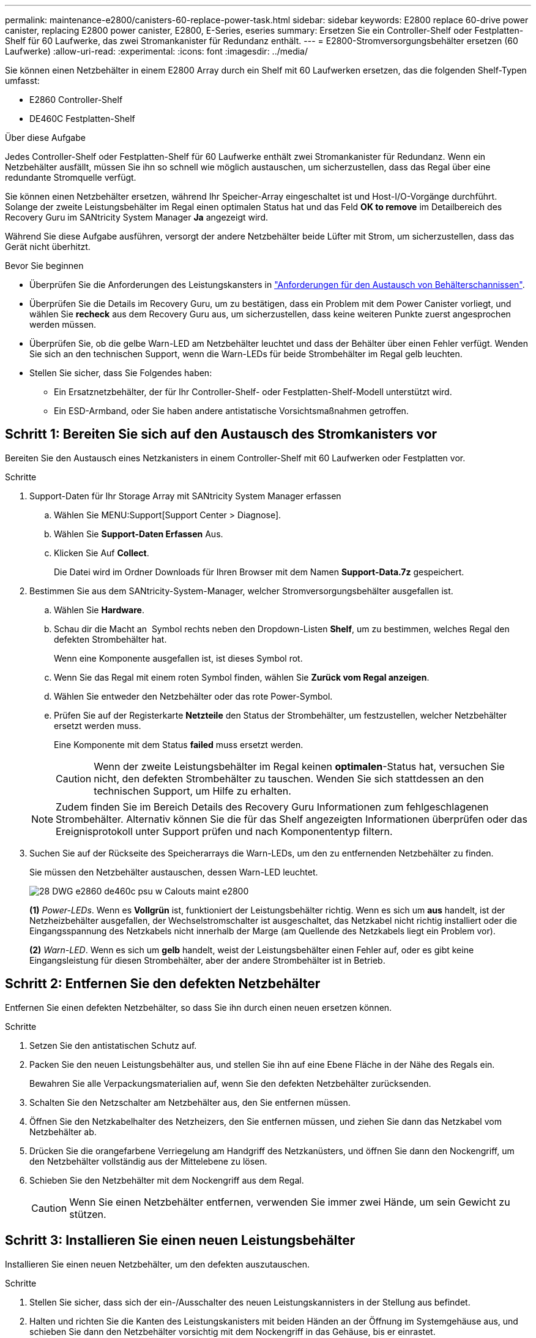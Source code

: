 ---
permalink: maintenance-e2800/canisters-60-replace-power-task.html 
sidebar: sidebar 
keywords: E2800 replace 60-drive power canister, replacing E2800 power canister, E2800, E-Series, eseries 
summary: Ersetzen Sie ein Controller-Shelf oder Festplatten-Shelf für 60 Laufwerke, das zwei Stromankanister für Redundanz enthält. 
---
= E2800-Stromversorgungsbehälter ersetzen (60 Laufwerke)
:allow-uri-read: 
:experimental: 
:icons: font
:imagesdir: ../media/


[role="lead"]
Sie können einen Netzbehälter in einem E2800 Array durch ein Shelf mit 60 Laufwerken ersetzen, das die folgenden Shelf-Typen umfasst:

* E2860 Controller-Shelf
* DE460C Festplatten-Shelf


.Über diese Aufgabe
Jedes Controller-Shelf oder Festplatten-Shelf für 60 Laufwerke enthält zwei Stromankanister für Redundanz. Wenn ein Netzbehälter ausfällt, müssen Sie ihn so schnell wie möglich austauschen, um sicherzustellen, dass das Regal über eine redundante Stromquelle verfügt.

Sie können einen Netzbehälter ersetzen, während Ihr Speicher-Array eingeschaltet ist und Host-I/O-Vorgänge durchführt. Solange der zweite Leistungsbehälter im Regal einen optimalen Status hat und das Feld *OK to remove* im Detailbereich des Recovery Guru im SANtricity System Manager *Ja* angezeigt wird.

Während Sie diese Aufgabe ausführen, versorgt der andere Netzbehälter beide Lüfter mit Strom, um sicherzustellen, dass das Gerät nicht überhitzt.

.Bevor Sie beginnen
* Überprüfen Sie die Anforderungen des Leistungskansters in link:canisters-overview-supertask-concept.html["Anforderungen für den Austausch von Behälterschannissen"].
* Überprüfen Sie die Details im Recovery Guru, um zu bestätigen, dass ein Problem mit dem Power Canister vorliegt, und wählen Sie *recheck* aus dem Recovery Guru aus, um sicherzustellen, dass keine weiteren Punkte zuerst angesprochen werden müssen.
* Überprüfen Sie, ob die gelbe Warn-LED am Netzbehälter leuchtet und dass der Behälter über einen Fehler verfügt. Wenden Sie sich an den technischen Support, wenn die Warn-LEDs für beide Strombehälter im Regal gelb leuchten.
* Stellen Sie sicher, dass Sie Folgendes haben:
+
** Ein Ersatznetzbehälter, der für Ihr Controller-Shelf- oder Festplatten-Shelf-Modell unterstützt wird.
** Ein ESD-Armband, oder Sie haben andere antistatische Vorsichtsmaßnahmen getroffen.






== Schritt 1: Bereiten Sie sich auf den Austausch des Stromkanisters vor

Bereiten Sie den Austausch eines Netzkanisters in einem Controller-Shelf mit 60 Laufwerken oder Festplatten vor.

.Schritte
. Support-Daten für Ihr Storage Array mit SANtricity System Manager erfassen
+
.. Wählen Sie MENU:Support[Support Center > Diagnose].
.. Wählen Sie *Support-Daten Erfassen* Aus.
.. Klicken Sie Auf *Collect*.
+
Die Datei wird im Ordner Downloads für Ihren Browser mit dem Namen *Support-Data.7z* gespeichert.



. Bestimmen Sie aus dem SANtricity-System-Manager, welcher Stromversorgungsbehälter ausgefallen ist.
+
.. Wählen Sie *Hardware*.
.. Schau dir die Macht an image:../media/sam1130_ss_hardware_power_icon_maint-e2800.gif[""] Symbol rechts neben den Dropdown-Listen *Shelf*, um zu bestimmen, welches Regal den defekten Strombehälter hat.
+
Wenn eine Komponente ausgefallen ist, ist dieses Symbol rot.

.. Wenn Sie das Regal mit einem roten Symbol finden, wählen Sie *Zurück vom Regal anzeigen*.
.. Wählen Sie entweder den Netzbehälter oder das rote Power-Symbol.
.. Prüfen Sie auf der Registerkarte *Netzteile* den Status der Strombehälter, um festzustellen, welcher Netzbehälter ersetzt werden muss.
+
Eine Komponente mit dem Status *failed* muss ersetzt werden.

+

CAUTION: Wenn der zweite Leistungsbehälter im Regal keinen *optimalen*-Status hat, versuchen Sie nicht, den defekten Strombehälter zu tauschen. Wenden Sie sich stattdessen an den technischen Support, um Hilfe zu erhalten.

+

NOTE: Zudem finden Sie im Bereich Details des Recovery Guru Informationen zum fehlgeschlagenen Strombehälter. Alternativ können Sie die für das Shelf angezeigten Informationen überprüfen oder das Ereignisprotokoll unter Support prüfen und nach Komponententyp filtern.



. Suchen Sie auf der Rückseite des Speicherarrays die Warn-LEDs, um den zu entfernenden Netzbehälter zu finden.
+
Sie müssen den Netzbehälter austauschen, dessen Warn-LED leuchtet.

+
image::../media/28_dwg_e2860_de460c_psu_w_callouts_maint-e2800.gif[28 DWG e2860 de460c psu w Calouts maint e2800]

+
*(1)* _Power-LEDs_. Wenn es *Vollgrün* ist, funktioniert der Leistungsbehälter richtig. Wenn es sich um *aus* handelt, ist der Netzheizbehälter ausgefallen, der Wechselstromschalter ist ausgeschaltet, das Netzkabel nicht richtig installiert oder die Eingangsspannung des Netzkabels nicht innerhalb der Marge (am Quellende des Netzkabels liegt ein Problem vor).

+
*(2)* _Warn-LED_. Wenn es sich um *gelb* handelt, weist der Leistungsbehälter einen Fehler auf, oder es gibt keine Eingangsleistung für diesen Strombehälter, aber der andere Strombehälter ist in Betrieb.





== Schritt 2: Entfernen Sie den defekten Netzbehälter

Entfernen Sie einen defekten Netzbehälter, so dass Sie ihn durch einen neuen ersetzen können.

.Schritte
. Setzen Sie den antistatischen Schutz auf.
. Packen Sie den neuen Leistungsbehälter aus, und stellen Sie ihn auf eine Ebene Fläche in der Nähe des Regals ein.
+
Bewahren Sie alle Verpackungsmaterialien auf, wenn Sie den defekten Netzbehälter zurücksenden.

. Schalten Sie den Netzschalter am Netzbehälter aus, den Sie entfernen müssen.
. Öffnen Sie den Netzkabelhalter des Netzheizers, den Sie entfernen müssen, und ziehen Sie dann das Netzkabel vom Netzbehälter ab.
. Drücken Sie die orangefarbene Verriegelung am Handgriff des Netzkanüsters, und öffnen Sie dann den Nockengriff, um den Netzbehälter vollständig aus der Mittelebene zu lösen.
. Schieben Sie den Netzbehälter mit dem Nockengriff aus dem Regal.
+

CAUTION: Wenn Sie einen Netzbehälter entfernen, verwenden Sie immer zwei Hände, um sein Gewicht zu stützen.





== Schritt 3: Installieren Sie einen neuen Leistungsbehälter

Installieren Sie einen neuen Netzbehälter, um den defekten auszutauschen.

.Schritte
. Stellen Sie sicher, dass sich der ein-/Ausschalter des neuen Leistungskannisters in der Stellung aus befindet.
. Halten und richten Sie die Kanten des Leistungskanisters mit beiden Händen an der Öffnung im Systemgehäuse aus, und schieben Sie dann den Netzbehälter vorsichtig mit dem Nockengriff in das Gehäuse, bis er einrastet.
+

CAUTION: Verwenden Sie keine übermäßige Kraft, wenn Sie den Netzbehälter in das System schieben, da der Anschluss beschädigt werden kann.

. Schließen Sie den Nockengriff, so dass die Verriegelung in die verriegelte Position einrastet und der Leistungsbehälter vollständig sitzt.
. Schließen Sie das Netzkabel wieder an den Netzbehälter an, und befestigen Sie das Netzkabel mithilfe der Netzkabelhalterung am Netzheizbehälter.
. Schalten Sie den Strom zum neuen Power-Behälter ein.




== Schritt 4: Vollständiger Netzbehälter Austausch

Überprüfen Sie, ob der neue Strombehälter ordnungsgemäß funktioniert, sammeln Sie Support-Daten und setzen Sie den normalen Betrieb fort.

.Schritte
. Überprüfen Sie am neuen Netzbehälter, ob die grüne LED für die Stromversorgung leuchtet und die gelbe Warn-LED NICHT LEUCHTET.
. Wählen Sie im Recovery Guru im SANtricity System Manager *recheck* aus, um sicherzustellen, dass das Problem behoben wurde.
. Wenn noch ein nicht geschildeter Strombehälter gemeldet wird, wiederholen Sie die Schritte in <<Schritt 2: Entfernen Sie den defekten Netzbehälter>> Und ein <<Schritt 3: Installieren Sie einen neuen Leistungsbehälter>>. Wenn das Problem weiterhin besteht, wenden Sie sich an den technischen Support.
. Entfernen Sie den antistatischen Schutz.
. Support-Daten für Ihr Storage Array mit SANtricity System Manager erfassen
+
.. Wählen Sie MENU:Support[Support Center > Diagnose].
.. Wählen Sie *Support-Daten Erfassen* Aus.
.. Klicken Sie Auf *Collect*.
+
Die Datei wird im Ordner Downloads für Ihren Browser mit dem Namen *Support-Data.7z* gespeichert.



. Senden Sie das fehlerhafte Teil wie in den dem Kit beiliegenden RMA-Anweisungen beschrieben an NetApp zurück.


.Was kommt als Nächstes?
Der Austausch des Netzkanals ist abgeschlossen. Sie können den normalen Betrieb fortsetzen.
